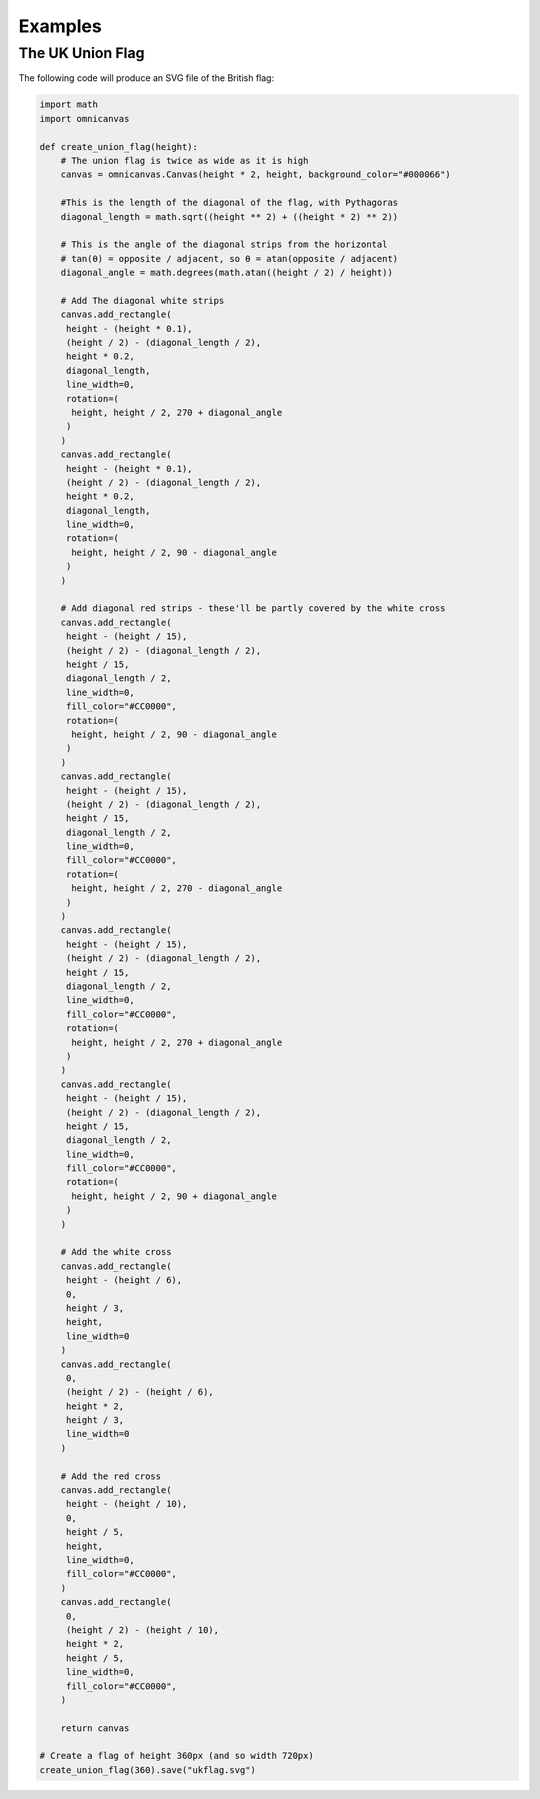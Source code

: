 Examples
--------

The UK Union Flag
~~~~~~~~~~~~~~~~~

The following code will produce an SVG file of the British flag:

.. code-block:: python

    import math
    import omnicanvas

    def create_union_flag(height):
        # The union flag is twice as wide as it is high
        canvas = omnicanvas.Canvas(height * 2, height, background_color="#000066")

        #This is the length of the diagonal of the flag, with Pythagoras
        diagonal_length = math.sqrt((height ** 2) + ((height * 2) ** 2))

        # This is the angle of the diagonal strips from the horizontal
        # tan(θ) = opposite / adjacent, so θ = atan(opposite / adjacent)
        diagonal_angle = math.degrees(math.atan((height / 2) / height))

        # Add The diagonal white strips
        canvas.add_rectangle(
         height - (height * 0.1),
         (height / 2) - (diagonal_length / 2),
         height * 0.2,
         diagonal_length,
         line_width=0,
         rotation=(
          height, height / 2, 270 + diagonal_angle
         )
        )
        canvas.add_rectangle(
         height - (height * 0.1),
         (height / 2) - (diagonal_length / 2),
         height * 0.2,
         diagonal_length,
         line_width=0,
         rotation=(
          height, height / 2, 90 - diagonal_angle
         )
        )

        # Add diagonal red strips - these'll be partly covered by the white cross
        canvas.add_rectangle(
         height - (height / 15),
         (height / 2) - (diagonal_length / 2),
         height / 15,
         diagonal_length / 2,
         line_width=0,
         fill_color="#CC0000",
         rotation=(
          height, height / 2, 90 - diagonal_angle
         )
        )
        canvas.add_rectangle(
         height - (height / 15),
         (height / 2) - (diagonal_length / 2),
         height / 15,
         diagonal_length / 2,
         line_width=0,
         fill_color="#CC0000",
         rotation=(
          height, height / 2, 270 - diagonal_angle
         )
        )
        canvas.add_rectangle(
         height - (height / 15),
         (height / 2) - (diagonal_length / 2),
         height / 15,
         diagonal_length / 2,
         line_width=0,
         fill_color="#CC0000",
         rotation=(
          height, height / 2, 270 + diagonal_angle
         )
        )
        canvas.add_rectangle(
         height - (height / 15),
         (height / 2) - (diagonal_length / 2),
         height / 15,
         diagonal_length / 2,
         line_width=0,
         fill_color="#CC0000",
         rotation=(
          height, height / 2, 90 + diagonal_angle
         )
        )

        # Add the white cross
        canvas.add_rectangle(
         height - (height / 6),
         0,
         height / 3,
         height,
         line_width=0
        )
        canvas.add_rectangle(
         0,
         (height / 2) - (height / 6),
         height * 2,
         height / 3,
         line_width=0
        )

        # Add the red cross
        canvas.add_rectangle(
         height - (height / 10),
         0,
         height / 5,
         height,
         line_width=0,
         fill_color="#CC0000",
        )
        canvas.add_rectangle(
         0,
         (height / 2) - (height / 10),
         height * 2,
         height / 5,
         line_width=0,
         fill_color="#CC0000",
        )

        return canvas

    # Create a flag of height 360px (and so width 720px)
    create_union_flag(360).save("ukflag.svg")
